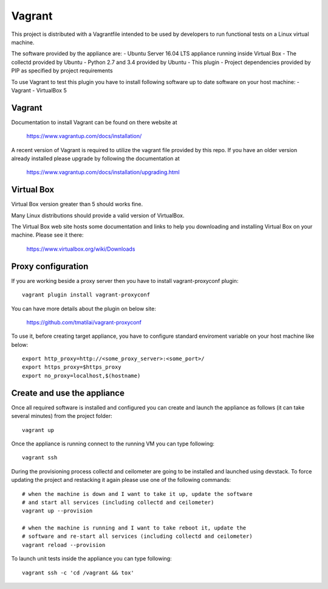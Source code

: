 =======
Vagrant
=======

This project is distributed with a Vagrantfile intended to be used by
developers to run functional tests on a Linux virtual machine.

The software provided by the appliance are:
- Ubuntu Server 16.04 LTS appliance running inside Virtual Box
- The collectd provided by Ubuntu
- Python 2.7 and 3.4 provided by Ubuntu
- This plugin
- Project dependencies provided by PIP as specified by project requirements

To use Vagrant to test this plugin you have to install following software
up to date software on your host machine:
- Vagrant
- VirtualBox 5


Vagrant
-------

Documentation to install Vagrant can be found on there website at

    https://www.vagrantup.com/docs/installation/

A recent version of Vagrant is required to utilize the vagrant file provided by
this repo. If you have an older version already installed please upgrade by
following the documentation at

    https://www.vagrantup.com/docs/installation/upgrading.html


Virtual Box
-----------

Virtual Box version greater than 5 should works fine.

Many Linux distributions should provide a valid version of VirtualBox.

The Virtual Box web site hosts some documentation and links to help you
downloading and installing Virtual Box on your machine. Please see it there:

    https://www.virtualbox.org/wiki/Downloads


Proxy configuration
-------------------

If you are working beside a proxy server then you have to install
vagrant-proxyconf plugin::

    vagrant plugin install vagrant-proxyconf

You can have more details about the plugin on below site:

    https://github.com/tmatilai/vagrant-proxyconf

To use it, before creating target appliance, you have to configure standard
enviroment variable on your host machine like below::

    export http_proxy=http://<some_proxy_server>:<some_port>/
    export https_proxy=$https_proxy
    export no_proxy=localhost,$(hostname)


Create and use the appliance
----------------------------

Once all required software is installed and configured you can create
and launch the appliance as follows (it can take several minutes) from
the project folder::

    vagrant up

Once the appliance is running connect to the running VM you can type following::

    vagrant ssh

During the provisioning process collectd and ceilometer are going to be
installed and launched using devstack. To force updating the project and
restacking it again please use one of the following commands::

   # when the machine is down and I want to take it up, update the software
   # and start all services (including collectd and ceilometer)
   vagrant up --provision

   # when the machine is running and I want to take reboot it, update the
   # software and re-start all services (including collectd and ceilometer)
   vagrant reload --provision


To launch unit tests inside the appliance you can type following::

    vagrant ssh -c 'cd /vagrant && tox'
